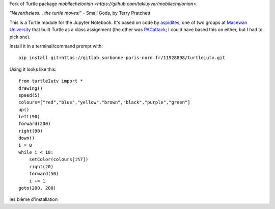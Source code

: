 Fork of Turtle package `mobilechelonian <https://github.com/takluyver/mobilechelonian>`.

*"Nevertheless... the turtle moves!"* - Small Gods, by Terry Pratchett

This is a Turtle module for the Jupyter Notebook. It's based on code by
`aspidites <https://github.com/macewanCMPT395/aspidites>`_, one of two groups at
`Macewan University <http://macewan.ca/wcm/index.htm>`_ that built Turtle
as a class assignment (the other was `PACattack <http://macewancmpt395.github.io/PACattack/>`_;
I could have based this on either, but I had to pick one).

Install it in a terminal/command prompt with::

    pip install git+https://gitlab.sorbonne-paris-nord.fr/11928898/turtleiutv.git


Using it looks like this::

    from turtleIutv import *
    drawing()
    speed(5)
    colours=["red","blue","yellow","brown","black","purple","green"]
    up() 
    left(90)
    forward(200)
    right(90)
    down()
    i = 0
    while i < 18:
        setColor(colours[i%7])
        right(20)
        forward(50)
        i += 1
    goto(200, 200)

.. image:: sample.png

.. image:: http://mybinder.org/badge.svg
   :target: https://beta.mybinder.org/v2/gh/lacroix/turtleIutv/master?filepath=try.ipynb


les blème d'installation